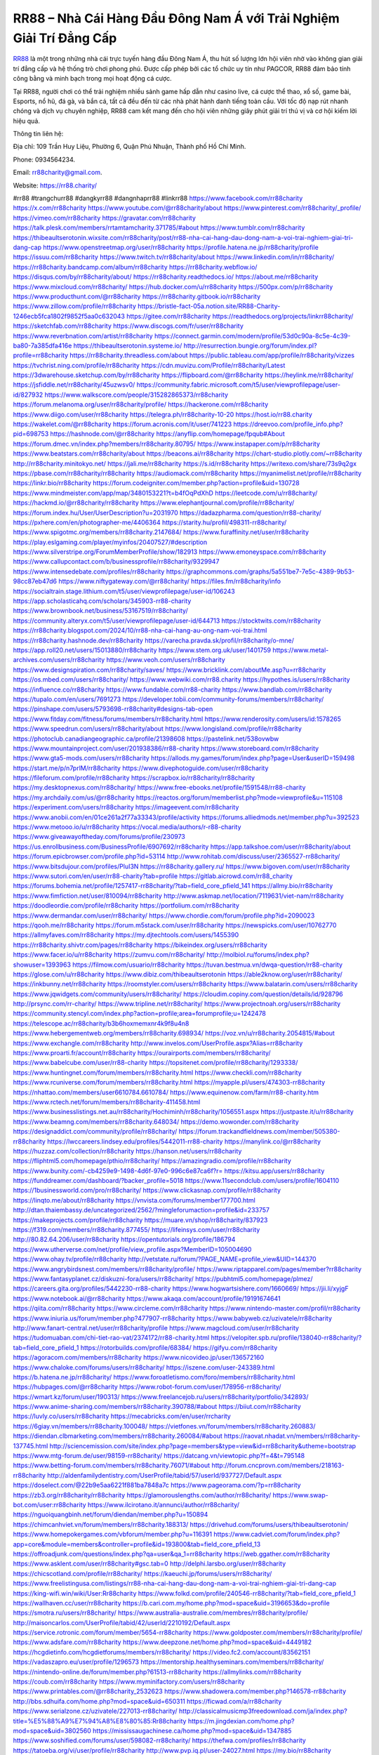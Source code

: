 RR88 – Nhà Cái Hàng Đầu Đông Nam Á với Trải Nghiệm Giải Trí Đẳng Cấp
===================================

`RR88 <https://rr88.charity/>`_ là một trong những nhà cái trực tuyến hàng đầu Đông Nam Á, thu hút số lượng lớn hội viên nhờ vào không gian giải trí đẳng cấp và hệ thống trò chơi phong phú. Được cấp phép bởi các tổ chức uy tín như PAGCOR, RR88 đảm bảo tính công bằng và minh bạch trong mọi hoạt động cá cược. 

Tại RR88, người chơi có thể trải nghiệm nhiều sảnh game hấp dẫn như casino live, cá cược thể thao, xổ số, game bài, Esports, nổ hũ, đá gà, và bắn cá, tất cả đều đến từ các nhà phát hành danh tiếng toàn cầu. Với tốc độ nạp rút nhanh chóng và dịch vụ chuyên nghiệp, RR88 cam kết mang đến cho hội viên những giây phút giải trí thú vị và cơ hội kiếm lời hiệu quả.

Thông tin liên hệ: 

Địa chỉ: 109 Trần Huy Liệu, Phường 6, Quận Phú Nhuận, Thành phố Hồ Chí Minh. 

Phone: 0934564234. 

Email: rr88charity@gmail.com. 

Website: https://rr88.charity/ 

#rr88 #trangchurr88 #dangkyrr88 #dangnhaprr88 #linkrr88
https://www.facebook.com/rr88charity
https://x.com/rr88charity
https://www.youtube.com/@rr88charity/about
https://www.pinterest.com/rr88charity/_profile/
https://vimeo.com/rr88charity
https://gravatar.com/rr88charity
https://talk.plesk.com/members/rrtamtamcharity.371785/#about
https://www.tumblr.com/rr88charity
https://thibeaultserotonin.wixsite.com/rr88charity/post/rr88-nha-cai-hang-dau-dong-nam-a-voi-trai-nghiem-giai-tri-dang-cap
https://www.openstreetmap.org/user/rr88charity
https://profile.hatena.ne.jp/rr88charity/profile
https://issuu.com/rr88charity
https://www.twitch.tv/rr88charity/about
https://www.linkedin.com/in/rr88charity/
https://rr88charity.bandcamp.com/album/rr88charity
https://rr88charity.webflow.io/
https://disqus.com/by/rr88charity/about/
https://rr88charity.readthedocs.io/
https://about.me/rr88charity
https://www.mixcloud.com/rr88charity/
https://hub.docker.com/u/rr88charity
https://500px.com/p/rr88charity
https://www.producthunt.com/@rr88charity
https://rr88charity.gitbook.io/rr88charity
https://www.zillow.com/profile/rr88charity
https://bristle-fact-05a.notion.site/RR88-Charity-1246ecb5fca1802f9852f5aa0c632043
https://gitee.com/rr88charity
https://readthedocs.org/projects/linkrr88charity/
https://sketchfab.com/rr88charity
https://www.discogs.com/fr/user/rr88charity
https://www.reverbnation.com/artist/rr88charity
https://connect.garmin.com/modern/profile/53d0c90a-8c5e-4c39-ba80-7a385dfa416e
https://thibeaultserotonin.systeme.io/
http://resurrection.bungie.org/forum/index.pl?profile=rr88charity
https://rr88charity.threadless.com/about
https://public.tableau.com/app/profile/rr88charity/vizzes
https://tvchrist.ning.com/profile/rr88charity
https://cdn.muvizu.com/Profile/rr88charity/Latest
https://3dwarehouse.sketchup.com/by/rr88charity
https://flipboard.com/@rr88charity
https://heylink.me/rr88charity/
https://jsfiddle.net/rr88charity/45uzwsv0/
https://community.fabric.microsoft.com/t5/user/viewprofilepage/user-id/827932
https://www.walkscore.com/people/315282865373/rr88charity
https://forum.melanoma.org/user/rr88charity/profile/
https://hackerone.com/rr88charity
https://www.diigo.com/user/rr88charity
https://telegra.ph/rr88charity-10-20
https://host.io/rr88.charity
https://wakelet.com/@rr88charity
https://forum.acronis.com/it/user/741223
https://dreevoo.com/profile_info.php?pid=698753
https://hashnode.com/@rr88charity
https://anyflip.com/homepage/fpqub#About
https://forum.dmec.vn/index.php?members/rr88charity.80795/
https://www.instapaper.com/p/rr88charity
https://www.beatstars.com/rr88charity/about
https://beacons.ai/rr88charity
https://chart-studio.plotly.com/~rr88charity
http://rr88charity.minitokyo.net/
https://jali.me/rr88charity
https://s.id/rr88charity
https://writexo.com/share/73s9q2gx
https://pbase.com/rr88charity/rr88charity
https://audiomack.com/rr88charity
https://myanimelist.net/profile/rr88charity
https://linkr.bio/rr88charity
https://forum.codeigniter.com/member.php?action=profile&uid=130728
https://www.mindmeister.com/app/map/3480153221?t=b4fOqPdXhD
https://leetcode.com/u/rr88charity/
https://hackmd.io/@rr88charity/rr88charity
https://www.elephantjournal.com/profile/rr88charity/
https://forum.index.hu/User/UserDescription?u=2031970
https://dadazpharma.com/question/rr88-charity/
https://pxhere.com/en/photographer-me/4406364
https://starity.hu/profil/498311-rr88charity/
https://www.spigotmc.org/members/rr88charity.2147684/
https://www.furaffinity.net/user/rr88charity
https://play.eslgaming.com/player/myinfos/20407527/#description
https://www.silverstripe.org/ForumMemberProfile/show/182913
https://www.emoneyspace.com/rr88charity
https://www.callupcontact.com/b/businessprofile/rr88charity/9329947
https://www.intensedebate.com/profiles/rr88charity
https://graphcommons.com/graphs/5a551be7-7e5c-4389-9b53-98cc87eb47d6
https://www.niftygateway.com/@rr88charity/
https://files.fm/rr88charity/info
https://socialtrain.stage.lithium.com/t5/user/viewprofilepage/user-id/106243
https://app.scholasticahq.com/scholars/345903-rr88-charity
https://www.brownbook.net/business/53167519/rr88charity/
https://community.alteryx.com/t5/user/viewprofilepage/user-id/644713
https://stocktwits.com/rr88charity
https://rr88charity.blogspot.com/2024/10/rr88-nha-cai-hang-au-ong-nam-voi-trai.html
https://rr88charity.hashnode.dev/rr88charity
https://varecha.pravda.sk/profil/rr88charity/o-mne/
https://app.roll20.net/users/15013880/rr88charity
https://www.stem.org.uk/user/1401759
https://www.metal-archives.com/users/rr88charity
https://www.veoh.com/users/rr88charity
https://www.designspiration.com/rr88charity/saves/
https://www.bricklink.com/aboutMe.asp?u=rr88charity
https://os.mbed.com/users/rr88charity/
https://www.webwiki.com/rr88.charity
https://hypothes.is/users/rr88charity
https://influence.co/rr88charity
https://www.fundable.com/rr88-charity
https://www.bandlab.com/rr88charity
https://tupalo.com/en/users/7691273
https://developer.tobii.com/community-forums/members/rr88charity/
https://pinshape.com/users/5793698-rr88charity#designs-tab-open
https://www.fitday.com/fitness/forums/members/rr88charity.html
https://www.renderosity.com/users/id:1578265
https://www.speedrun.com/users/rr88charity/about
https://www.longisland.com/profile/rr88charity
https://photoclub.canadiangeographic.ca/profile/21398608
https://pastelink.net/538ovwbw
https://www.mountainproject.com/user/201938386/rr88-charity
https://www.storeboard.com/rr88charity
https://www.gta5-mods.com/users/rr88charity
https://allods.my.games/forum/index.php?page=User&userID=159498
https://start.me/p/n7prlM/rr88charity
https://www.divephotoguide.com/user/rr88charity
https://fileforum.com/profile/rr88charity
https://scrapbox.io/rr88charity/rr88charity
https://my.desktopnexus.com/rr88charity/
https://www.free-ebooks.net/profile/1591548/rr88-charity
https://my.archdaily.com/us/@rr88charity
https://reactos.org/forum/memberlist.php?mode=viewprofile&u=115108
https://experiment.com/users/rr88charity
https://imageevent.com/rr88charity
https://www.anobii.com/en/01ce261a2f77a33343/profile/activity
https://forums.alliedmods.net/member.php?u=392523
https://www.metooo.io/u/rr88charity
https://vocal.media/authors/r-r88-charity
https://www.giveawayoftheday.com/forums/profile/230973
https://us.enrollbusiness.com/BusinessProfile/6907692/rr88charity
https://app.talkshoe.com/user/rr88charity/about
https://forum.epicbrowser.com/profile.php?id=53114
http://www.rohitab.com/discuss/user/2365527-rr88charity/
https://www.bitsdujour.com/profiles/PluI3N
https://rr88charity.gallery.ru/
https://www.bigoven.com/user/rr88charity
https://www.sutori.com/en/user/rr88-charity?tab=profile
https://gitlab.aicrowd.com/rr88_charity
https://forums.bohemia.net/profile/1257417-rr88charity/?tab=field_core_pfield_141
https://allmy.bio/rr88charity
https://www.fimfiction.net/user/810094/rr88charity
http://www.askmap.net/location/7119631/viet-nam/rr88charity
https://doodleordie.com/profile/rr88charity
https://portfolium.com/rr88charity
https://www.dermandar.com/user/rr88charity/
https://www.chordie.com/forum/profile.php?id=2090023
https://qooh.me/rr88charity
https://forum.m5stack.com/user/rr88charity
https://newspicks.com/user/10762770
https://allmyfaves.com/rr88charity
https://my.djtechtools.com/users/1455390
https://rr88charity.shivtr.com/pages/rr88charity
https://bikeindex.org/users/rr88charity
https://www.facer.io/u/rr88charity
https://zumvu.com/rr88charity/
http://molbiol.ru/forums/index.php?showuser=1393963
https://filmow.com/usuario/rr88charity
https://tuvan.bestmua.vn/dwqa-question/rr88-charity
https://glose.com/u/rr88charity
https://www.dibiz.com/thibeaultserotonin
https://able2know.org/user/rr88charity/
https://inkbunny.net/rr88charity
https://roomstyler.com/users/rr88charity
https://www.balatarin.com/users/rr88charity
https://www.jqwidgets.com/community/users/rr88charity/
https://cloudim.copiny.com/question/details/id/928796
http://prsync.com/rr-charity/
https://www.tripline.net/rr88charity/
https://www.projectnoah.org/users/rr88charity
https://community.stencyl.com/index.php?action=profile;area=forumprofile;u=1242478
https://telescope.ac/rr88charity/b3b6hoxmemxnr4k9f8u4n8
https://www.hebergementweb.org/members/rr88charity.698934/
https://voz.vn/u/rr88charity.2054815/#about
https://www.exchangle.com/rr88charity
http://www.invelos.com/UserProfile.aspx?Alias=rr88charity
https://www.proarti.fr/account/rr88charity
https://ourairports.com/members/rr88charity/
https://www.babelcube.com/user/rr88-charity
https://topsitenet.com/profile/rr88charity/1293338/
https://www.huntingnet.com/forum/members/rr88charity.html
https://www.checkli.com/rr88charity
https://www.rcuniverse.com/forum/members/rr88charity.html
https://myapple.pl/users/474303-rr88charity
https://nhattao.com/members/user6610784.6610784/
https://www.equinenow.com/farm/rr88-charity.htm
https://www.rctech.net/forum/members/rr88charity-411458.html
https://www.businesslistings.net.au/rr88charity/Hochiminh/rr88charity/1056551.aspx
https://justpaste.it/u/rr88charity
https://www.beamng.com/members/rr88charity.648034/
https://demo.wowonder.com/rr88charity
https://designaddict.com/community/profile/rr88charity/
https://forum.trackandfieldnews.com/member/505380-rr88charity
https://lwccareers.lindsey.edu/profiles/5442011-rr88-charity
https://manylink.co/@rr88charity
https://huzzaz.com/collection/rr88charity
https://hanson.net/users/rr88charity
https://fliphtml5.com/homepage/pthio/rr88charity/
https://amazingradio.com/profile/rr88charity
https://www.bunity.com/-cb4259e9-1498-4d6f-97e0-996c6e87ca6f?r=
https://kitsu.app/users/rr88charity
https://funddreamer.com/dashboard/?backer_profile=5018
https://www.11secondclub.com/users/profile/1604110
https://1businessworld.com/pro/rr88charity/
https://www.clickasnap.com/profile/rr88charity
https://linqto.me/about/rr88charity
https://vnvista.com/forums/member177700.html
http://dtan.thaiembassy.de/uncategorized/2562/?mingleforumaction=profile&id=233757
https://makeprojects.com/profile/rr88charity
https://muare.vn/shop/rr88charity/837923
https://f319.com/members/rr88charity.877455/
https://lifeinsys.com/user/rr88charity
http://80.82.64.206/user/rr88charity
https://opentutorials.org/profile/186794
https://www.utherverse.com/net/profile/view_profile.aspx?MemberID=105004690
https://www.ohay.tv/profile/rr88charity
http://vetstate.ru/forum/?PAGE_NAME=profile_view&UID=144370
https://www.angrybirdsnest.com/members/rr88charity/profile/
https://www.riptapparel.com/pages/member?rr88charity
https://www.fantasyplanet.cz/diskuzni-fora/users/rr88charity/
https://pubhtml5.com/homepage/plmez/
https://careers.gita.org/profiles/5442230-rr88-charity
https://www.hogwartsishere.com/1660669/
https://jii.li/xyjgF
https://www.notebook.ai/@rr88charity
https://www.akaqa.com/account/profile/19191674641
https://qiita.com/rr88charity
https://www.circleme.com/rr88charity
https://www.nintendo-master.com/profil/rr88charity
https://www.iniuria.us/forum/member.php?477907-rr88charity
https://www.babyweb.cz/uzivatele/rr88charity
http://www.fanart-central.net/user/rr88charity/profile
https://www.magcloud.com/user/rr88charity
https://tudomuaban.com/chi-tiet-rao-vat/2374172/rr88-charity.html
https://velopiter.spb.ru/profile/138040-rr88charity/?tab=field_core_pfield_1
https://rotorbuilds.com/profile/68384/
https://gifyu.com/rr88charity
https://agoracom.com/members/rr88charity
https://www.nicovideo.jp/user/136572160
https://www.chaloke.com/forums/users/rr88charity/
https://iszene.com/user-243389.html
https://b.hatena.ne.jp/rr88charity/
https://www.foroatletismo.com/foro/members/rr88charity.html
https://hubpages.com/@rr88charity
https://www.robot-forum.com/user/178956-rr88charity/
https://wmart.kz/forum/user/190313/
https://www.freelancejob.ru/users/rr88charity/portfolio/342893/
https://www.anime-sharing.com/members/rr88charity.390788/#about
https://biiut.com/rr88charity
https://luvly.co/users/rr88charity
https://mecabricks.com/en/user/rrcharity
https://6giay.vn/members/rr88charity.100048/
https://vietfones.vn/forum/members/rr88charity.260883/
https://diendan.clbmarketing.com/members/rr88charity.260084/#about
https://raovat.nhadat.vn/members/rr88charity-137745.html
http://sciencemission.com/site/index.php?page=members&type=view&id=rr88charity&utheme=bootstrap
https://www.mtg-forum.de/user/98159-rr88charity/
https://datcang.vn/viewtopic.php?f=4&t=795148
https://www.betting-forum.com/members/rr88charity.76071/#about
http://forum.cncprovn.com/members/218163-rr88charity
http://aldenfamilydentistry.com/UserProfile/tabid/57/userId/937727/Default.aspx
https://doselect.com/@22b9e5aa6221f881ba7848a7c
https://www.pageorama.com/?p=rr88charity
https://zb3.org/rr88charity/rr88charity
https://glamorouslengths.com/author/rr88charity/
https://www.swap-bot.com/user:rr88charity
https://www.ilcirotano.it/annunci/author/rr88charity/
https://nguoiquangbinh.net/forum/diendan/member.php?u=150894
https://chimcanhviet.vn/forum/members/rr88charity.188313/
https://drivehud.com/forums/users/thibeaultserotonin/
https://www.homepokergames.com/vbforum/member.php?u=116391
https://www.cadviet.com/forum/index.php?app=core&module=members&controller=profile&id=193800&tab=field_core_pfield_13
https://offroadjunk.com/questions/index.php?qa=user&qa_1=rr88charity
https://web.ggather.com/rr88charity
https://www.asklent.com/user/rr88charity#gsc.tab=0
http://delphi.larsbo.org/user/rr88charity
https://chicscotland.com/profile/rr88charity/
https://kaeuchi.jp/forums/users/rr88charity/
https://www.freelistingusa.com/listings/rr88-nha-cai-hang-dau-dong-nam-a-voi-trai-nghiem-giai-tri-dang-cap
https://king-wifi.win/wiki/User:Rr88charity
https://www.folkd.com/profile/240546-rr88charity/?tab=field_core_pfield_1
https://wallhaven.cc/user/rr88charity
https://b.cari.com.my/home.php?mod=space&uid=3196653&do=profile
https://smotra.ru/users/rr88charity/
https://www.australia-australie.com/membres/rr88charity/profile/
http://maisoncarlos.com/UserProfile/tabid/42/userId/2210192/Default.aspx
https://service.rotronic.com/forum/member/5654-rr88charity
https://www.goldposter.com/members/rr88charity/profile/
https://www.adsfare.com/rr88charity
https://www.deepzone.net/home.php?mod=space&uid=4449182
https://hcgdietinfo.com/hcgdietforums/members/rr88charity/
https://video.fc2.com/account/83562151
https://vadaszapro.eu/user/profile/1296573
https://mentorship.healthyseminars.com/members/rr88charity/
https://nintendo-online.de/forum/member.php?61513-rr88charity
https://allmylinks.com/rr88charity
https://coub.com/rr88charity
https://www.myminifactory.com/users/rr88charity
https://www.printables.com/@rr88charity_2532623
https://www.shadowera.com/member.php?146578-rr88charity
http://bbs.sdhuifa.com/home.php?mod=space&uid=650311
https://ficwad.com/a/rr88charity
https://www.serialzone.cz/uzivatele/227013-rr88charity/
http://classicalmusicmp3freedownload.com/ja/index.php?title=%E5%88%A9%E7%94%A8%E8%80%85:Rr88charity
https://m.jingdexian.com/home.php?mod=space&uid=3802560
https://mississaugachinese.ca/home.php?mod=space&uid=1347885
https://www.soshified.com/forums/user/598082-rr88charity/
https://thefwa.com/profiles/rr88charity
https://tatoeba.org/vi/user/profile/rr88charity
http://www.pvp.iq.pl/user-24027.html
https://my.bio/rr88charity
https://transfur.com/Users/rr88charity
https://petitlyrics.com/profile/rr88charity
https://forums.stardock.net/user/7392558
https://scholar.google.com/citations?hl=vi&user=6E0Yt9IAAAAJ
https://www.buzzsprout.com/2101801/episodes/15942018-rr88-charity
https://podcastaddict.com/episode/https%3A%2F%2Fwww.buzzsprout.com%2F2101801%2Fepisodes%2F15942018-rr88-charity.mp3&podcastId=4475093
https://hardanreidlinglbeu.wixsite.com/elinor-salcedo/podcast/episode/7b64e754/rr88charity
https://www.podfriend.com/podcast/elinor-salcedo/episode/Buzzsprout-15942018/
https://curiocaster.com/podcast/pi6385247/29323413752
https://fountain.fm/episode/8l7o3DlQhSEYWg2rxwwR
https://www.podchaser.com/podcasts/elinor-salcedo-5339040/episodes/rr88charity-227271693
https://castbox.fm/episode/rr88.charity-id5445226-id745587384
https://plus.rtl.de/podcast/elinor-salcedo-wy64ydd31evk2/rr88charity-6cxulbhvnod9w
https://www.podparadise.com/Podcast/1688863333/Listen/1729195200/0
https://podbay.fm/p/elinor-salcedo/e/1729170000
https://www.ivoox.com/en/rr88-charity-audios-mp3_rf_134952007_1.html
https://www.listennotes.com/podcasts/elinor-salcedo/rr88charity-s732ucJpD5F/
https://goodpods.com/podcasts/elinor-salcedo-257466/rr88charity-76433973
https://www.iheart.com/podcast/269-elinor-salcedo-115585662/episode/rr88charity-228267819/
https://www.deezer.com/fr/episode/680438451
https://open.spotify.com/episode/5caaqScnYPvYzWjbydWAEs?si=nAfXqCXxQymz4qivJ3RlKg
https://podtail.com/podcast/corey-alonzo/rr88-charity/
https://player.fm/series/elinor-salcedo/rr88charity
https://podcastindex.org/podcast/6385247?episode=29323413752
https://www.steno.fm/show/77680b6e-8b07-53ae-bcab-9310652b155c/episode/QnV6enNwcm91dC0xNTk0MjAxOA==
https://podverse.fm/fr/episode/AC0cisV8i
https://app.podcastguru.io/podcast/elinor-salcedo-1688863333/episode/rr88-charity-c9d219988a09fa3d3e95aa5e6e5d719f
https://podcasts-francais.fr/podcast/corey-alonzo/rr88-charity
https://irepod.com/podcast/corey-alonzo/rr88-charity
https://australian-podcasts.com/podcast/corey-alonzo/rr88-charity
https://toppodcasts.be/podcast/corey-alonzo/rr88-charity
https://canadian-podcasts.com/podcast/corey-alonzo/rr88-charity
https://uk-podcasts.co.uk/podcast/corey-alonzo/rr88-charity
https://deutschepodcasts.de/podcast/corey-alonzo/rr88-charity
https://nederlandse-podcasts.nl/podcast/corey-alonzo/rr88-charity
https://american-podcasts.com/podcast/corey-alonzo/rr88-charity
https://norske-podcaster.com/podcast/corey-alonzo/rr88-charity
https://danske-podcasts.dk/podcast/corey-alonzo/rr88-charity
https://italia-podcast.it/podcast/corey-alonzo/rr88-charity
https://podmailer.com/podcast/corey-alonzo/rr88-charity
https://podcast-espana.es/podcast/corey-alonzo/rr88-charity
https://suomalaiset-podcastit.fi/podcast/corey-alonzo/rr88-charity
https://indian-podcasts.com/podcast/corey-alonzo/rr88-charity
https://poddar.se/podcast/corey-alonzo/rr88-charity
https://nzpod.co.nz/podcast/corey-alonzo/rr88-charity
https://pod.pe/podcast/corey-alonzo/rr88-charity
https://podcast-chile.com/podcast/corey-alonzo/rr88-charity
https://podcast-colombia.co/podcast/corey-alonzo/rr88-charity
https://podcasts-brasileiros.com/podcast/corey-alonzo/rr88-charity
https://podcast-mexico.mx/podcast/corey-alonzo/rr88-charity
https://music.amazon.com/podcasts/ef0d1b1b-8afc-4d07-b178-4207746410b2/episodes/c1c6d783-d2a7-45dc-8f02-9ae2d2f80b27/elinor-salcedo-rr88-charity
https://music.amazon.co.jp/podcasts/ef0d1b1b-8afc-4d07-b178-4207746410b2/episodes/c1c6d783-d2a7-45dc-8f02-9ae2d2f80b27/elinor-salcedo-rr88-charity
https://music.amazon.de/podcasts/ef0d1b1b-8afc-4d07-b178-4207746410b2/episodes/c1c6d783-d2a7-45dc-8f02-9ae2d2f80b27/elinor-salcedo-rr88-charity
https://music.amazon.co.uk/podcasts/ef0d1b1b-8afc-4d07-b178-4207746410b2/episodes/c1c6d783-d2a7-45dc-8f02-9ae2d2f80b27/elinor-salcedo-rr88-charity
https://music.amazon.fr/podcasts/ef0d1b1b-8afc-4d07-b178-4207746410b2/episodes/c1c6d783-d2a7-45dc-8f02-9ae2d2f80b27/elinor-salcedo-rr88-charity
https://music.amazon.ca/podcasts/ef0d1b1b-8afc-4d07-b178-4207746410b2/episodes/c1c6d783-d2a7-45dc-8f02-9ae2d2f80b27/elinor-salcedo-rr88-charity
https://music.amazon.in/podcasts/ef0d1b1b-8afc-4d07-b178-4207746410b2/episodes/c1c6d783-d2a7-45dc-8f02-9ae2d2f80b27/elinor-salcedo-rr88-charity
https://music.amazon.it/podcasts/ef0d1b1b-8afc-4d07-b178-4207746410b2/episodes/c1c6d783-d2a7-45dc-8f02-9ae2d2f80b27/elinor-salcedo-rr88-charity
https://music.amazon.es/podcasts/ef0d1b1b-8afc-4d07-b178-4207746410b2/episodes/c1c6d783-d2a7-45dc-8f02-9ae2d2f80b27/elinor-salcedo-rr88-charity
https://music.amazon.com.br/podcasts/ef0d1b1b-8afc-4d07-b178-4207746410b2/episodes/c1c6d783-d2a7-45dc-8f02-9ae2d2f80b27/elinor-salcedo-rr88-charity
https://music.amazon.com.au/podcasts/ef0d1b1b-8afc-4d07-b178-4207746410b2/episodes/c1c6d783-d2a7-45dc-8f02-9ae2d2f80b27/elinor-salcedo-rr88-charity
https://podcasts.apple.com/us/podcast/rr88-charity/id1688863333?i=1000673441691
https://podcasts.apple.com/bh/podcast/rr88-charity/id1688863333?i=1000673441691
https://podcasts.apple.com/bw/podcast/rr88-charity/id1688863333?i=1000673441691
https://podcasts.apple.com/cm/podcast/rr88-charity/id1688863333?i=1000673441691
https://podcasts.apple.com/ci/podcast/rr88-charity/id1688863333?i=1000673441691
https://podcasts.apple.com/eg/podcast/rr88-charity/id1688863333?i=1000673441691
https://podcasts.apple.com/gw/podcast/rr88-charity/id1688863333?i=1000673441691
https://podcasts.apple.com/in/podcast/rr88-charity/id1688863333?i=1000673441691
https://podcasts.apple.com/il/podcast/rr88-charity/id1688863333?i=1000673441691
https://podcasts.apple.com/jo/podcast/rr88-charity/id1688863333?i=1000673441691
https://podcasts.apple.com/ke/podcast/rr88-charity/id1688863333?i=1000673441691
https://podcasts.apple.com/kw/podcast/rr88-charity/id1688863333?i=1000673441691
https://podcasts.apple.com/mg/podcast/rr88-charity/id1688863333?i=1000673441691
https://podcasts.apple.com/ml/podcast/rr88-charity/id1688863333?i=1000673441691
https://podcasts.apple.com/ma/podcast/rr88-charity/id1688863333?i=1000673441691
https://podcasts.apple.com/mu/podcast/rr88-charity/id1688863333?i=1000673441691
https://podcasts.apple.com/mz/podcast/rr88-charity/id1688863333?i=1000673441691
https://podcasts.apple.com/ne/podcast/rr88-charity/id1688863333?i=1000673441691
https://podcasts.apple.com/ng/podcast/rr88-charity/id1688863333?i=1000673441691
https://podcasts.apple.com/om/podcast/rr88-charity/id1688863333?i=1000673441691
https://podcasts.apple.com/qa/podcast/rr88-charity/id1688863333?i=1000673441691
https://podcasts.apple.com/sa/podcast/rr88-charity/id1688863333?i=1000673441691
https://podcasts.apple.com/sn/podcast/rr88-charity/id1688863333?i=1000673441691
https://podcasts.apple.com/za/podcast/rr88-charity/id1688863333?i=1000673441691
https://podcasts.apple.com/tn/podcast/rr88-charity/id1688863333?i=1000673441691
https://podcasts.apple.com/ug/podcast/rr88-charity/id1688863333?i=1000673441691
https://podcasts.apple.com/ae/podcast/rr88-charity/id1688863333?i=1000673441691
https://podcasts.apple.com/au/podcast/rr88-charity/id1688863333?i=1000673441691
https://podcasts.apple.com/hk/podcast/rr88-charity/id1688863333?i=1000673441691
https://podcasts.apple.com/id/podcast/rr88-charity/id1688863333?i=1000673441691
https://podcasts.apple.com/jp/podcast/rr88-charity/id1688863333?i=1000673441691
https://podcasts.apple.com/kr/podcast/rr88-charity/id1688863333?i=1000673441691
https://podcasts.apple.com/mo/podcast/rr88-charity/id1688863333?i=1000673441691
https://podcasts.apple.com/my/podcast/rr88-charity/id1688863333?i=1000673441691
https://podcasts.apple.com/nz/podcast/rr88-charity/id1688863333?i=1000673441691
https://podcasts.apple.com/ph/podcast/rr88-charity/id1688863333?i=1000673441691
https://podcasts.apple.com/sg/podcast/rr88-charity/id1688863333?i=1000673441691
https://podcasts.apple.com/tw/podcast/rr88-charity/id1688863333?i=1000673441691
https://podcasts.apple.com/th/podcast/rr88-charity/id1688863333?i=1000673441691
https://podcasts.apple.com/vn/podcast/rr88-charity/id1688863333?i=1000673441691
https://podcasts.apple.com/am/podcast/rr88-charity/id1688863333?i=1000673441691
https://podcasts.apple.com/az/podcast/rr88-charity/id1688863333?i=1000673441691
https://podcasts.apple.com/bg/podcast/rr88-charity/id1688863333?i=1000673441691
https://podcasts.apple.com/cz/podcast/rr88-charity/id1688863333?i=1000673441691
https://podcasts.apple.com/dk/podcast/rr88-charity/id1688863333?i=1000673441691
https://podcasts.apple.com/de/podcast/rr88-charity/id1688863333?i=1000673441691
https://podcasts.apple.com/ee/podcast/rr88-charity/id1688863333?i=1000673441691
https://podcasts.apple.com/es/podcast/rr88-charity/id1688863333?i=1000673441691
https://podcasts.apple.com/fr/podcast/rr88-charity/id1688863333?i=1000673441691
https://podcasts.apple.com/ge/podcast/rr88-charity/id1688863333?i=1000673441691
https://podcasts.apple.com/gr/podcast/rr88-charity/id1688863333?i=1000673441691
https://podcasts.apple.com/hr/podcast/rr88-charity/id1688863333?i=1000673441691
https://podcasts.apple.com/ie/podcast/rr88-charity/id1688863333?i=1000673441691
https://podcasts.apple.com/it/podcast/rr88-charity/id1688863333?i=1000673441691
https://podcasts.apple.com/kz/podcast/rr88-charity/id1688863333?i=1000673441691
https://podcasts.apple.com/kg/podcast/rr88-charity/id1688863333?i=1000673441691
https://podcasts.apple.com/lv/podcast/rr88-charity/id1688863333?i=1000673441691
https://podcasts.apple.com/lt/podcast/rr88-charity/id1688863333?i=1000673441691
https://podcasts.apple.com/lu/podcast/rr88-charity/id1688863333?i=1000673441691
https://podcasts.apple.com/hu/podcast/rr88-charity/id1688863333?i=1000673441691
https://podcasts.apple.com/mt/podcast/rr88-charity/id1688863333?i=1000673441691
https://podcasts.apple.com/md/podcast/rr88-charity/id1688863333?i=1000673441691
https://podcasts.apple.com/me/podcast/rr88-charity/id1688863333?i=1000673441691
https://podcasts.apple.com/nl/podcast/rr88-charity/id1688863333?i=1000673441691
https://podcasts.apple.com/mk/podcast/rr88-charity/id1688863333?i=1000673441691
https://podcasts.apple.com/no/podcast/rr88-charity/id1688863333?i=1000673441691
https://podcasts.apple.com/at/podcast/rr88-charity/id1688863333?i=1000673441691
https://podcasts.apple.com/pl/podcast/rr88-charity/id1688863333?i=1000673441691
https://podcasts.apple.com/pt/podcast/rr88-charity/id1688863333?i=1000673441691
https://podcasts.apple.com/ro/podcast/rr88-charity/id1688863333?i=1000673441691
https://podcasts.apple.com/ru/podcast/rr88-charity/id1688863333?i=1000673441691
https://podcasts.apple.com/sk/podcast/rr88-charity/id1688863333?i=1000673441691
https://podcasts.apple.com/si/podcast/rr88-charity/id1688863333?i=1000673441691
https://podcasts.apple.com/fi/podcast/rr88-charity/id1688863333?i=1000673441691
https://podcasts.apple.com/se/podcast/rr88-charity/id1688863333?i=1000673441691
https://podcasts.apple.com/tj/podcast/rr88-charity/id1688863333?i=1000673441691
https://podcasts.apple.com/tr/podcast/rr88-charity/id1688863333?i=1000673441691
https://podcasts.apple.com/tm/podcast/rr88-charity/id1688863333?i=1000673441691
https://podcasts.apple.com/ua/podcast/rr88-charity/id1688863333?i=1000673441691
https://podcasts.apple.com/la/podcast/rr88-charity/id1688863333?i=1000673441691
https://podcasts.apple.com/br/podcast/rr88-charity/id1688863333?i=1000673441691
https://podcasts.apple.com/cl/podcast/rr88-charity/id1688863333?i=1000673441691
https://podcasts.apple.com/co/podcast/rr88-charity/id1688863333?i=1000673441691
https://podcasts.apple.com/mx/podcast/rr88-charity/id1688863333?i=1000673441691
https://podcasts.apple.com/ca/podcast/rr88-charity/id1688863333?i=1000673441691
https://podcasts.apple.com/podcast/rr88-charity/id1688863333?i=1000673441691
https://chromewebstore.google.com/detail/under-the-boats-hull/pocpbifipobcjkobhohffgafgcglmcbb
https://chromewebstore.google.com/detail/under-the-boats-hull/pocpbifipobcjkobhohffgafgcglmcbb?hl=vi
https://chromewebstore.google.com/detail/under-the-boats-hull/pocpbifipobcjkobhohffgafgcglmcbb?hl=ar
https://chromewebstore.google.com/detail/under-the-boats-hull/pocpbifipobcjkobhohffgafgcglmcbb?hl=bg
https://chromewebstore.google.com/detail/under-the-boats-hull/pocpbifipobcjkobhohffgafgcglmcbb?hl=bn
https://chromewebstore.google.com/detail/under-the-boats-hull/pocpbifipobcjkobhohffgafgcglmcbb?hl=ca
https://chromewebstore.google.com/detail/under-the-boats-hull/pocpbifipobcjkobhohffgafgcglmcbb?hl=cs
https://chromewebstore.google.com/detail/under-the-boats-hull/pocpbifipobcjkobhohffgafgcglmcbb?hl=da
https://chromewebstore.google.com/detail/under-the-boats-hull/pocpbifipobcjkobhohffgafgcglmcbb?hl=de
https://chromewebstore.google.com/detail/under-the-boats-hull/pocpbifipobcjkobhohffgafgcglmcbb?hl=el
https://chromewebstore.google.com/detail/under-the-boats-hull/pocpbifipobcjkobhohffgafgcglmcbb?hl=fa
https://chromewebstore.google.com/detail/under-the-boats-hull/pocpbifipobcjkobhohffgafgcglmcbb?hl=fr
https://chromewebstore.google.com/detail/under-the-boats-hull/pocpbifipobcjkobhohffgafgcglmcbb?hl=gsw
https://chromewebstore.google.com/detail/under-the-boats-hull/pocpbifipobcjkobhohffgafgcglmcbb?hl=he
https://chromewebstore.google.com/detail/under-the-boats-hull/pocpbifipobcjkobhohffgafgcglmcbb?hl=hi
https://chromewebstore.google.com/detail/under-the-boats-hull/pocpbifipobcjkobhohffgafgcglmcbb?hl=hr
https://chromewebstore.google.com/detail/under-the-boats-hull/pocpbifipobcjkobhohffgafgcglmcbb?hl=id
https://chromewebstore.google.com/detail/under-the-boats-hull/pocpbifipobcjkobhohffgafgcglmcbb?hl=it
https://chromewebstore.google.com/detail/under-the-boats-hull/pocpbifipobcjkobhohffgafgcglmcbb?hl=ja
https://chromewebstore.google.com/detail/under-the-boats-hull/pocpbifipobcjkobhohffgafgcglmcbb?hl=lv
https://chromewebstore.google.com/detail/under-the-boats-hull/pocpbifipobcjkobhohffgafgcglmcbb?hl=ms
https://chromewebstore.google.com/detail/under-the-boats-hull/pocpbifipobcjkobhohffgafgcglmcbb?hl=no
https://chromewebstore.google.com/detail/under-the-boats-hull/pocpbifipobcjkobhohffgafgcglmcbb?hl=pl
https://chromewebstore.google.com/detail/under-the-boats-hull/pocpbifipobcjkobhohffgafgcglmcbb?hl=pt
https://chromewebstore.google.com/detail/under-the-boats-hull/pocpbifipobcjkobhohffgafgcglmcbb?hl=pt_PT
https://chromewebstore.google.com/detail/under-the-boats-hull/pocpbifipobcjkobhohffgafgcglmcbb?hl=ro
https://chromewebstore.google.com/detail/under-the-boats-hull/pocpbifipobcjkobhohffgafgcglmcbb?hl=te
https://chromewebstore.google.com/detail/under-the-boats-hull/pocpbifipobcjkobhohffgafgcglmcbb?hl=th
https://chromewebstore.google.com/detail/under-the-boats-hull/pocpbifipobcjkobhohffgafgcglmcbb?hl=tr
https://chromewebstore.google.com/detail/under-the-boats-hull/pocpbifipobcjkobhohffgafgcglmcbb?hl=uk
https://chromewebstore.google.com/detail/under-the-boats-hull/pocpbifipobcjkobhohffgafgcglmcbb?hl=zh
https://chromewebstore.google.com/detail/under-the-boats-hull/pocpbifipobcjkobhohffgafgcglmcbb?hl=zh_HK
https://chromewebstore.google.com/detail/under-the-boats-hull/pocpbifipobcjkobhohffgafgcglmcbb?hl=fil
https://chromewebstore.google.com/detail/under-the-boats-hull/pocpbifipobcjkobhohffgafgcglmcbb?hl=mr
https://chromewebstore.google.com/detail/under-the-boats-hull/pocpbifipobcjkobhohffgafgcglmcbb?hl=sv
https://chromewebstore.google.com/detail/under-the-boats-hull/pocpbifipobcjkobhohffgafgcglmcbb?hl=sk
https://chromewebstore.google.com/detail/under-the-boats-hull/pocpbifipobcjkobhohffgafgcglmcbb?hl=sl
https://chromewebstore.google.com/detail/under-the-boats-hull/pocpbifipobcjkobhohffgafgcglmcbb?hl=sr
https://chromewebstore.google.com/detail/under-the-boats-hull/pocpbifipobcjkobhohffgafgcglmcbb?hl=ta
https://chromewebstore.google.com/detail/under-the-boats-hull/pocpbifipobcjkobhohffgafgcglmcbb?hl=hu
https://chromewebstore.google.com/detail/under-the-boats-hull/pocpbifipobcjkobhohffgafgcglmcbb?hl=zh-CN
https://chromewebstore.google.com/detail/under-the-boats-hull/pocpbifipobcjkobhohffgafgcglmcbb?hl=am
https://chromewebstore.google.com/detail/under-the-boats-hull/pocpbifipobcjkobhohffgafgcglmcbb?hl=es_US
https://chromewebstore.google.com/detail/under-the-boats-hull/pocpbifipobcjkobhohffgafgcglmcbb?hl=nl
https://chromewebstore.google.com/detail/under-the-boats-hull/pocpbifipobcjkobhohffgafgcglmcbb?hl=sw
https://chromewebstore.google.com/detail/under-the-boats-hull/pocpbifipobcjkobhohffgafgcglmcbb?hl=pt-BR
https://chromewebstore.google.com/detail/under-the-boats-hull/pocpbifipobcjkobhohffgafgcglmcbb?hl=af
https://chromewebstore.google.com/detail/under-the-boats-hull/pocpbifipobcjkobhohffgafgcglmcbb?hl=de_AT
https://chromewebstore.google.com/detail/under-the-boats-hull/pocpbifipobcjkobhohffgafgcglmcbb?hl=fi
https://chromewebstore.google.com/detail/under-the-boats-hull/pocpbifipobcjkobhohffgafgcglmcbb?hl=zh_TW
https://chromewebstore.google.com/detail/under-the-boats-hull/pocpbifipobcjkobhohffgafgcglmcbb?hl=fr_CA
https://chromewebstore.google.com/detail/under-the-boats-hull/pocpbifipobcjkobhohffgafgcglmcbb?hl=es-419
https://chromewebstore.google.com/detail/under-the-boats-hull/pocpbifipobcjkobhohffgafgcglmcbb?hl=ln
https://chromewebstore.google.com/detail/under-the-boats-hull/pocpbifipobcjkobhohffgafgcglmcbb?hl=mn
https://chromewebstore.google.com/detail/under-the-boats-hull/pocpbifipobcjkobhohffgafgcglmcbb?hl=be
https://chromewebstore.google.com/detail/under-the-boats-hull/pocpbifipobcjkobhohffgafgcglmcbb?hl=pt-PT
https://chromewebstore.google.com/detail/under-the-boats-hull/pocpbifipobcjkobhohffgafgcglmcbb?hl=gl
https://chromewebstore.google.com/detail/under-the-boats-hull/pocpbifipobcjkobhohffgafgcglmcbb?hl=gu
https://chromewebstore.google.com/detail/under-the-boats-hull/pocpbifipobcjkobhohffgafgcglmcbb?hl=ko
https://chromewebstore.google.com/detail/under-the-boats-hull/pocpbifipobcjkobhohffgafgcglmcbb?hl=iw
https://chromewebstore.google.com/detail/under-the-boats-hull/pocpbifipobcjkobhohffgafgcglmcbb?hl=ru
https://chromewebstore.google.com/detail/under-the-boats-hull/pocpbifipobcjkobhohffgafgcglmcbb?hl=sr_Latn
https://chromewebstore.google.com/detail/under-the-boats-hull/pocpbifipobcjkobhohffgafgcglmcbb?hl=es_PY
https://chromewebstore.google.com/detail/under-the-boats-hull/pocpbifipobcjkobhohffgafgcglmcbb?hl=kk
https://chromewebstore.google.com/detail/under-the-boats-hull/pocpbifipobcjkobhohffgafgcglmcbb?hl=zh-TW
https://chromewebstore.google.com/detail/under-the-boats-hull/pocpbifipobcjkobhohffgafgcglmcbb?hl=es
https://chromewebstore.google.com/detail/under-the-boats-hull/pocpbifipobcjkobhohffgafgcglmcbb?hl=et
https://chromewebstore.google.com/detail/under-the-boats-hull/pocpbifipobcjkobhohffgafgcglmcbb?hl=lt
https://chromewebstore.google.com/detail/under-the-boats-hull/pocpbifipobcjkobhohffgafgcglmcbb?hl=ml
https://chromewebstore.google.com/detail/under-the-boats-hull/pocpbifipobcjkobhohffgafgcglmcbb?hl=ky
https://chromewebstore.google.com/detail/under-the-boats-hull/pocpbifipobcjkobhohffgafgcglmcbb?hl=fr_CH
https://chromewebstore.google.com/detail/under-the-boats-hull/pocpbifipobcjkobhohffgafgcglmcbb?hl=es_DO
https://chromewebstore.google.com/detail/under-the-boats-hull/pocpbifipobcjkobhohffgafgcglmcbb?hl=uz
https://chromewebstore.google.com/detail/under-the-boats-hull/pocpbifipobcjkobhohffgafgcglmcbb?hl=es_AR
https://chromewebstore.google.com/detail/under-the-boats-hull/pocpbifipobcjkobhohffgafgcglmcbb?hl=eu
https://chromewebstore.google.com/detail/under-the-boats-hull/pocpbifipobcjkobhohffgafgcglmcbb?hl=az
https://chromewebstore.google.com/detail/under-the-boats-hull/pocpbifipobcjkobhohffgafgcglmcbb?hl=ka
https://chromewebstore.google.com/detail/under-the-boats-hull/pocpbifipobcjkobhohffgafgcglmcbb?hl=en-GB
https://chromewebstore.google.com/detail/under-the-boats-hull/pocpbifipobcjkobhohffgafgcglmcbb?hl=en-US
https://chromewebstore.google.com/detail/under-the-boats-hull/pocpbifipobcjkobhohffgafgcglmcbb?gl=EG
https://chromewebstore.google.com/detail/under-the-boats-hull/pocpbifipobcjkobhohffgafgcglmcbb?hl=km
https://chromewebstore.google.com/detail/under-the-boats-hull/pocpbifipobcjkobhohffgafgcglmcbb?hl=my
https://chromewebstore.google.com/detail/under-the-boats-hull/pocpbifipobcjkobhohffgafgcglmcbb?gl=AE
https://chromewebstore.google.com/detail/under-the-boats-hull/pocpbifipobcjkobhohffgafgcglmcbb?gl=ZA
https://www.tliu.co.za/web/rr88charity/home/-/blogs/rr88-nha-cai-hang-dau-dong-nam-a-voi-trai-nghiem-giai-tri-dang-cap
http://www.lemmth.gr/web/rr88charity/home/-/blogs/rr88-nha-cai-hang-dau-dong-nam-a-voi-trai-nghiem-giai-tri-dang-cap
https://customer.wabtec.com/cwcportal/web/rr88charity/home/-/blogs/rr88-nha-cai-hang-dau-dong-nam-a-voi-trai-nghiem-giai-tri-dang-cap
https://mcc.imtrac.in/web/rr88charity/home/-/blogs/rr88-nha-cai-hang-dau-dong-nam-a-voi-trai-nghiem-giai-tri-dang-cap
https://rr88charity.onlc.fr/
https://rr88charity.onlc.be/
https://rr88charity.onlc.eu/
https://rr88charity.onlc.ml/
https://rr88charity.amebaownd.com/posts/55606370
https://rr88charity.therestaurant.jp/posts/55606377
https://rr88charity.shopinfo.jp/posts/55606381
https://rr88charity.theblog.me/posts/55606385
https://rr88charity.themedia.jp/posts/55606388
https://rr88charity.localinfo.jp/posts/55606393
https://all4webs.com/rr88charitylink/home.htm?1103=40996
https://rr88charity.blogspot.com/2024/10/rr88-nha-cai-hang-au-ong-nam-voi-trai_21.html
https://sites.google.com/view/rr88charity/home
https://band.us/band/96544033
https://glose.com/activity/67161debbe60b40feb3ca9cd
https://www.quora.com/profile/Rr88charity
https://rr88charity.doorkeeper.jp/
https://zb3.org/rr88charitylink/rr88-nha-cai-hang-dau-dong-nam-a-voi-trai-nghiem-giai-tri-dang-cap
https://rr88charity.mypixieset.com/
https://telegra.ph/RR88--Nha-Cai-Hang-Dau-Dong-Nam-A-voi-Trai-Nghiem-Giai-Tri-Dang-Cap-10-21
http://psicolinguistica.letras.ufmg.br/wiki/index.php/Usu%C3%A1rio:Rr88charity

